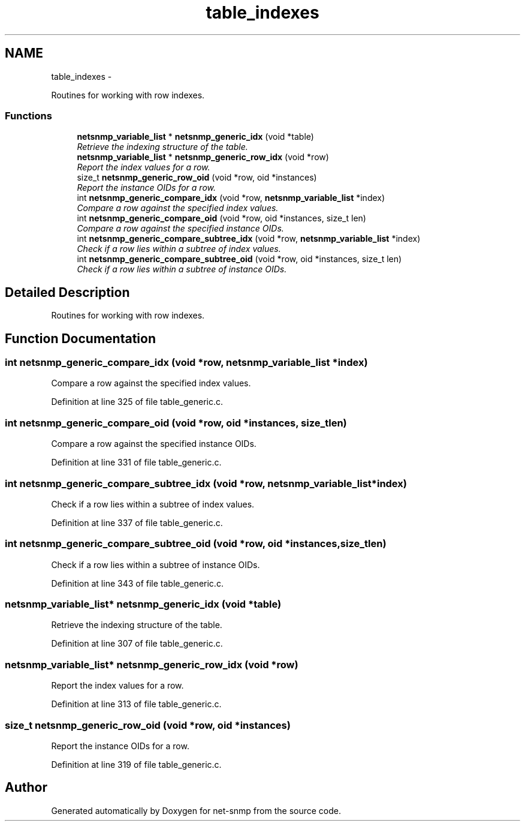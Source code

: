 .TH "table_indexes" 3 "Fri Mar 18 2011" "Version 5.5.1" "net-snmp" \" -*- nroff -*-
.ad l
.nh
.SH NAME
table_indexes \- 
.PP
Routines for working with row indexes.  

.SS "Functions"

.in +1c
.ti -1c
.RI "\fBnetsnmp_variable_list\fP * \fBnetsnmp_generic_idx\fP (void *table)"
.br
.RI "\fIRetrieve the indexing structure of the table. \fP"
.ti -1c
.RI "\fBnetsnmp_variable_list\fP * \fBnetsnmp_generic_row_idx\fP (void *row)"
.br
.RI "\fIReport the index values for a row. \fP"
.ti -1c
.RI "size_t \fBnetsnmp_generic_row_oid\fP (void *row, oid *instances)"
.br
.RI "\fIReport the instance OIDs for a row. \fP"
.ti -1c
.RI "int \fBnetsnmp_generic_compare_idx\fP (void *row, \fBnetsnmp_variable_list\fP *index)"
.br
.RI "\fICompare a row against the specified index values. \fP"
.ti -1c
.RI "int \fBnetsnmp_generic_compare_oid\fP (void *row, oid *instances, size_t len)"
.br
.RI "\fICompare a row against the specified instance OIDs. \fP"
.ti -1c
.RI "int \fBnetsnmp_generic_compare_subtree_idx\fP (void *row, \fBnetsnmp_variable_list\fP *index)"
.br
.RI "\fICheck if a row lies within a subtree of index values. \fP"
.ti -1c
.RI "int \fBnetsnmp_generic_compare_subtree_oid\fP (void *row, oid *instances, size_t len)"
.br
.RI "\fICheck if a row lies within a subtree of instance OIDs. \fP"
.in -1c
.SH "Detailed Description"
.PP 
Routines for working with row indexes. 
.SH "Function Documentation"
.PP 
.SS "int netsnmp_generic_compare_idx (void *row, \fBnetsnmp_variable_list\fP *index)"
.PP
Compare a row against the specified index values. 
.PP
Definition at line 325 of file table_generic.c.
.SS "int netsnmp_generic_compare_oid (void *row, oid *instances, size_tlen)"
.PP
Compare a row against the specified instance OIDs. 
.PP
Definition at line 331 of file table_generic.c.
.SS "int netsnmp_generic_compare_subtree_idx (void *row, \fBnetsnmp_variable_list\fP *index)"
.PP
Check if a row lies within a subtree of index values. 
.PP
Definition at line 337 of file table_generic.c.
.SS "int netsnmp_generic_compare_subtree_oid (void *row, oid *instances, size_tlen)"
.PP
Check if a row lies within a subtree of instance OIDs. 
.PP
Definition at line 343 of file table_generic.c.
.SS "\fBnetsnmp_variable_list\fP* netsnmp_generic_idx (void *table)"
.PP
Retrieve the indexing structure of the table. 
.PP
Definition at line 307 of file table_generic.c.
.SS "\fBnetsnmp_variable_list\fP* netsnmp_generic_row_idx (void *row)"
.PP
Report the index values for a row. 
.PP
Definition at line 313 of file table_generic.c.
.SS "size_t netsnmp_generic_row_oid (void *row, oid *instances)"
.PP
Report the instance OIDs for a row. 
.PP
Definition at line 319 of file table_generic.c.
.SH "Author"
.PP 
Generated automatically by Doxygen for net-snmp from the source code.
